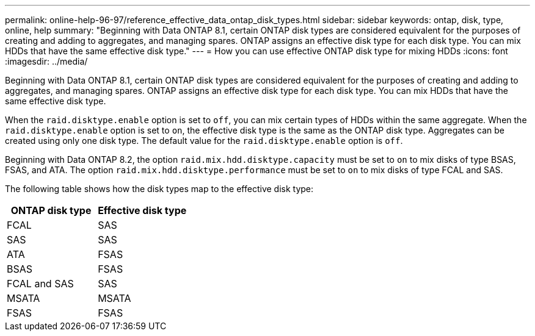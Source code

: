 ---
permalink: online-help-96-97/reference_effective_data_ontap_disk_types.html
sidebar: sidebar
keywords: ontap, disk, type, online, help
summary: "Beginning with Data ONTAP 8.1, certain ONTAP disk types are considered equivalent for the purposes of creating and adding to aggregates, and managing spares. ONTAP assigns an effective disk type for each disk type. You can mix HDDs that have the same effective disk type."
---
= How you can use effective ONTAP disk type for mixing HDDs
:icons: font
:imagesdir: ../media/

[.lead]
Beginning with Data ONTAP 8.1, certain ONTAP disk types are considered equivalent for the purposes of creating and adding to aggregates, and managing spares. ONTAP assigns an effective disk type for each disk type. You can mix HDDs that have the same effective disk type.

When the `raid.disktype.enable` option is set to `off`, you can mix certain types of HDDs within the same aggregate. When the `raid.disktype.enable` option is set to `on`, the effective disk type is the same as the ONTAP disk type. Aggregates can be created using only one disk type. The default value for the `raid.disktype.enable` option is `off`.

Beginning with Data ONTAP 8.2, the option `raid.mix.hdd.disktype.capacity` must be set to `on` to mix disks of type BSAS, FSAS, and ATA. The option `raid.mix.hdd.disktype.performance` must be set to `on` to mix disks of type FCAL and SAS.

The following table shows how the disk types map to the effective disk type:

[options="header"]
|===
| ONTAP disk type| Effective disk type
a|
FCAL
a|
SAS
a|
SAS
a|
SAS
a|
ATA
a|
FSAS
a|
BSAS
a|
FSAS
a|
FCAL and SAS
a|
SAS
a|
MSATA
a|
MSATA
a|
FSAS
a|
FSAS
|===
